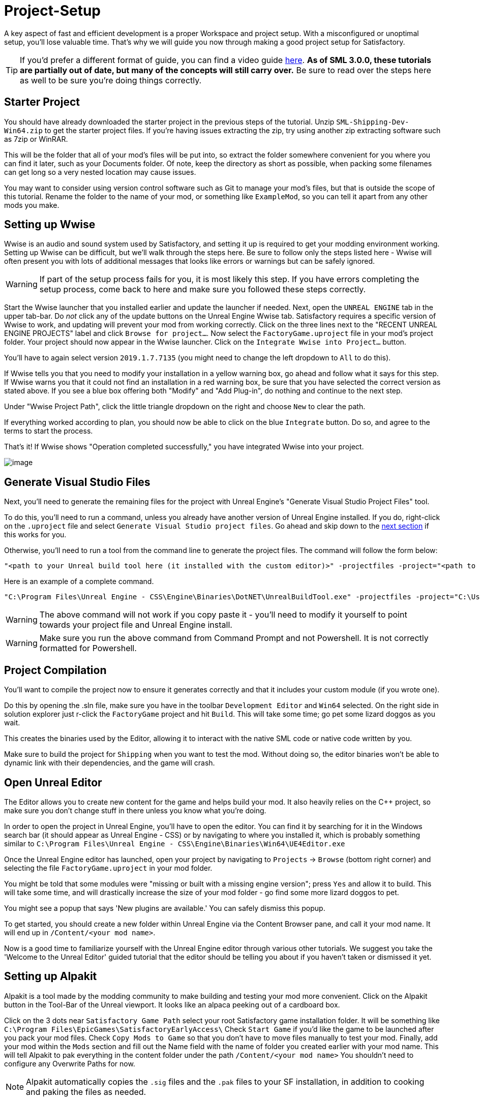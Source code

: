 = Project-Setup

A key aspect of fast and efficient development is a proper Workspace and
project setup. With a misconfigured or unoptimal setup, you'll lose
valuable time. That's why we will guide you now through making a good
project setup for Satisfactory.

[TIP]
====
If you'd prefer a different format of guide, you can find a video guide https://youtu.be/-HVw6-3Awqs?t=249[here].
**As of SML 3.0.0, these tutorials are partially out of date, but many of the concepts will still carry over.**
Be sure to read over the steps here as well to be sure you're doing things correctly.
====

== Starter Project

You should have already downloaded the starter project in the previous steps of the tutorial. Unzip `SML-Shipping-Dev-Win64.zip` to get the starter project files. If you're having issues extracting the zip, try using another zip extracting software such as 7zip or WinRAR.

This will be the folder that all of your mod's files will be put into, so extract the folder somewhere convenient for you where you can find it later, such as your Documents folder. Of note, keep the directory as short as possible, when packing some filenames can get long so a very nested location may cause issues.

You may want to consider using version control software such as Git to manage your mod's files, but that is outside the scope of this tutorial. Rename the folder to the name of your mod, or something like `ExampleMod`, so you can tell it apart from any other mods you make.

== Setting up Wwise

Wwise is an audio and sound system used by Satisfactory, and setting it up is required to get your modding environment working. Setting up Wwise
can be difficult, but we'll walk through the steps here. Be sure to follow only the steps listed here - Wwise will often present you with lots of additional messages 
that looks like errors or warnings but can be safely ignored.

[WARNING]
====
If part of the setup process fails for you, it is most likely this step. If you have errors completing the setup process, come back to here and make sure you followed these steps correctly.
====

Start the Wwise launcher that you installed earlier and update the launcher if needed. Next, open the `UNREAL ENGINE` tab in the upper tab-bar.
Do _not_ click any of the update buttons on the Unreal Engine Wwise tab. Satisfactory requires a specific version of Wwise to work, and updating will prevent your mod from working correctly. Click on the three lines next to the "RECENT UNREAL ENGINE PROJECTS" label and click `Browse for project...`. Now select the `FactoryGame.uproject` file
in your mod's project folder. Your project should now appear in the Wwise launcher. Click on the `Integrate Wwise into Project...` button.

You'll have to again select version `2019.1.7.7135` (you might need to change the left dropdown to `All` to do this). 

If Wwise tells you that you need to modify your installation in a yellow warning box, go ahead and follow what it says for this step. If Wwise warns you that it could not find an installation in a red warning box, be sure that you have selected the correct version as stated above. If you see a blue box offering both "Modify" and "Add Plug-in", do nothing and continue to the next step.

Under "Wwise Project Path", click the little triangle dropdown on the right and choose `New` to clear the path.

If everything worked according to plan, you should now be able to click on the blue `Integrate` button. Do so, and agree to the terms to start the process.

That's it! If Wwise shows "Operation completed successfully," you have integrated Wwise into your project.

image:BeginnersGuide/simpleMod/Wwise_integrate.gif[image]

== Generate Visual Studio Files

Next, you'll need to generate the remaining files for the project with Unreal Engine's "Generate Visual Studio Project Files" tool. 

To do this, you'll need to run a command, unless you already have another version of Unreal Engine installed. If you do, right-click on the `.uproject` file and select `Generate Visual Studio project files`.  Go ahead and skip down to the xref:#_project_compilation[next section] if this works for you.

Otherwise, you'll need to run a tool from the command line to generate the project files. The command will follow the form below:

```
"<path to your Unreal build tool here (it installed with the custom editor)>" -projectfiles -project="<path to your .uproject file here>" -game -rocket -progress
```

Here is an example of a complete command.

```
"C:\Program Files\Unreal Engine - CSS\Engine\Binaries\DotNET\UnrealBuildTool.exe" -projectfiles -project="C:\Users\Rob\Documents\SMLExampleMod\FactoryGame.uproject" -game -rocket -progress
```

[WARNING]
====
The above command will not work if you copy paste it - you'll need to modify it yourself to point towards your project file and Unreal Engine install.
====

[WARNING]
====
Make sure you run the above command from Command Prompt and not Powershell. It is not correctly formatted for Powershell.
====

== Project Compilation

You'll want to compile the project now to ensure it generates correctly and that it includes your custom module (if you wrote one).

Do this by opening the .sln file, make sure you have in the toolbar `Development Editor` and `Win64` selected.
On the right side in solution explorer just r-click the `FactoryGame` project and hit `Build`. This will take some time; go pet some lizard doggos as you wait.

This creates the binaries used by the Editor, allowing it to interact with the native SML code or native code written by you.

Make sure to build the project for `Shipping` when you want to test the mod. Without doing so, the editor binaries won't be able to dynamic link with their dependencies,
and the game will crash.

== Open Unreal Editor

The Editor allows you to create new content for the game and helps build your mod.
It also heavily relies on the C++ project, so make sure you don't change stuff in there unless you know what you're doing.

In order to open the project in Unreal Engine, you'll have to open the editor. You can find it by searching for it in the Windows search bar (it should appear as Unreal Engine - CSS) or by navigating to where you installed it, which is probably something similar to `C:\Program Files\Unreal Engine - CSS\Engine\Binaries\Win64\UE4Editor.exe`

Once the Unreal Engine editor has launched, open your project by navigating to `Projects` -> `Browse` (bottom right corner) and selecting the file `FactoryGame.uproject` in your mod folder.

You might be told that some modules were "missing or built with a missing engine version"; press `Yes` and allow it to build. This will take some time, and will drastically increase the size of your mod folder - go find some more lizard doggos to pet.

You might see a popup that says 'New plugins are available.' You can safely dismiss this popup.

To get started, you should create a new folder within Unreal Engine via the Content Browser pane, and call it your mod name. It will end up in `/Content/<your mod name>`.

Now is a good time to familiarize yourself with the Unreal Engine editor through various other tutorials. We suggest you take the 'Welcome to the Unreal Editor' guided tutorial that the editor should be telling you about if you haven't taken or dismissed it yet.

== Setting up Alpakit

Alpakit is a tool made by the modding community to make building and testing your mod more convenient.
Click on the Alpakit button in the Tool-Bar of the Unreal viewport. It looks like an alpaca peeking out of a cardboard box.

Click on the 3 dots near `Satisfactory Game Path` select your root Satisfactory game installation folder. It will be something like `C:\Program Files\EpicGames\SatisfactoryEarlyAccess\` 
Check `Start Game` if you'd like the game to be launched after you pack your mod files.
Check `Copy Mods to Game` so that you don't have to move files manually to test your mod.
Finally, add your mod within the `Mods` section and fill out the Name field with the name of folder you created earlier with your mod name. 
This will tell Alpakit to pak everything in the content folder under the path `+/Content/<your mod name>+`
You shouldn't need to configure any Overwrite Paths for now.

[NOTE]
====
Alpakit automatically copies the `+.sig+` files and the `+.pak+` files to your SF installation, in addition to cooking and paking the files as needed.
====

== Enable SML Developer Mode

You'll need to change one of the SML config settings to make SML load with your mod while you're developing it. 
Go to your Satisfactory install folder and edit `SML.cfg` within the `configs` folder. Set `developmentMode` to true, then save and close the file.

That should be it. Your mod project should now be set up and ready to go.
